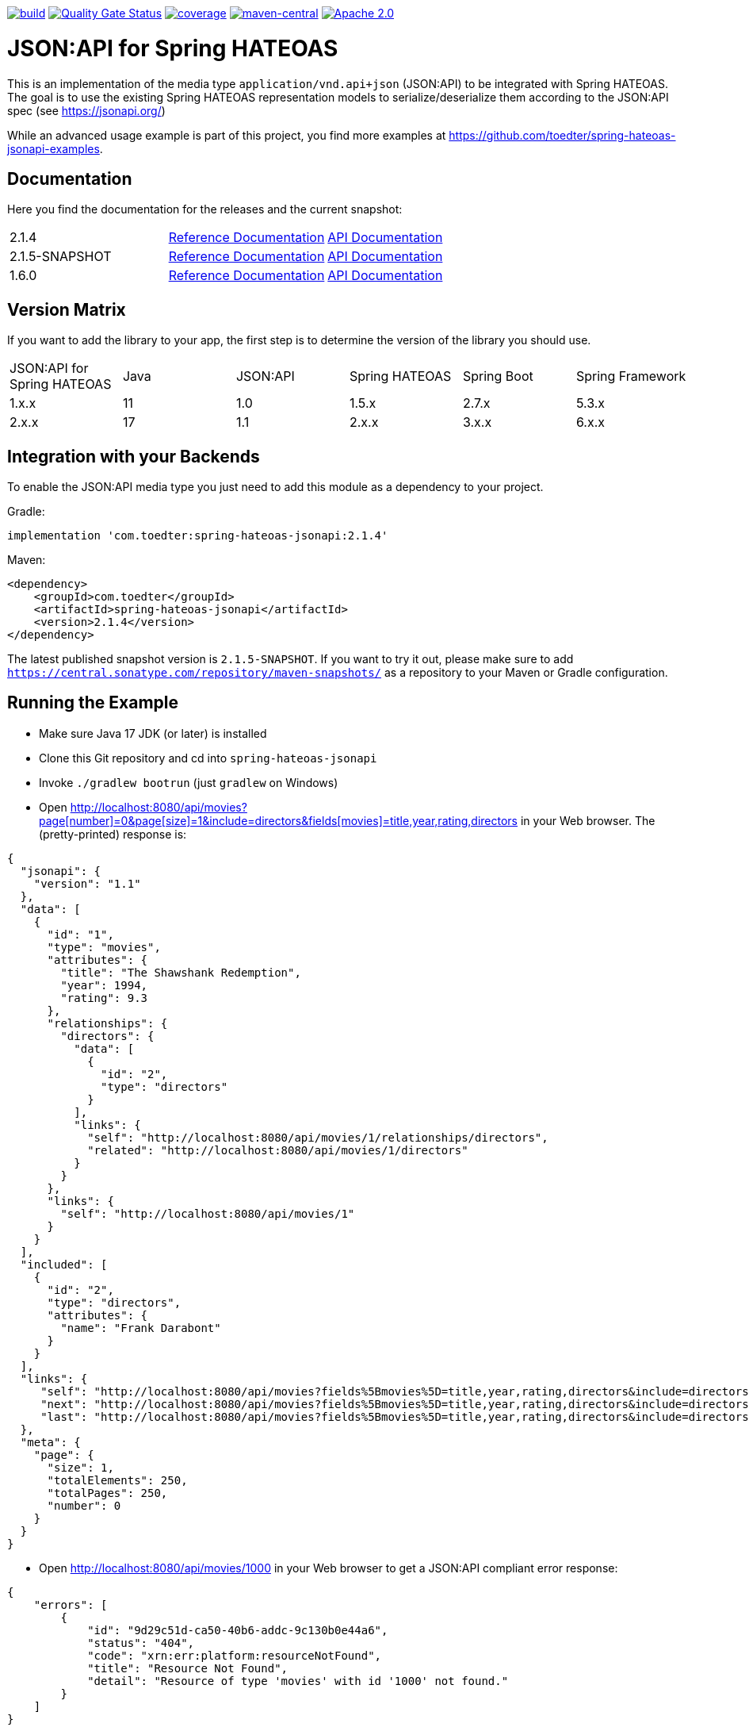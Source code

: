 :doctype: book
image:https://github.com/toedter/spring-hateoas-jsonapi/workflows/Build/badge.svg["build", link="https://github.com/toedter/spring-hateoas-jsonapi/actions"]
image:https://sonarcloud.io/api/project_badges/measure?project=toedter_spring-hateoas-jsonapi&metric=alert_status["Quality Gate Status", link="https://sonarcloud.io/project/overview?id=toedter_spring-hateoas-jsonapi"]
image:https://codecov.io/gh/toedter/spring-hateoas-jsonapi/branch/main/graph/badge.svg["coverage", link="https://codecov.io/gh/toedter/spring-hateoas-jsonapi"]
image:https://img.shields.io/maven-central/v/com.toedter/spring-hateoas-jsonapi?color=green["maven-central", link="https://central.sonatype.com/artifact/com.toedter/spring-hateoas-jsonapi/2.1.4/versions"]
image:https://img.shields.io/badge/License-Apache%202.0-blue.svg["Apache 2.0", link="https://opensource.org/licenses/Apache-2.0"]

= JSON:API for Spring HATEOAS

This is an implementation of the media type `application/vnd.api+json` (JSON:API)
to be integrated with Spring HATEOAS. The goal is to use the existing Spring HATEOAS
representation models to serialize/deserialize them according to the JSON:API spec (see https://jsonapi.org/)

While an advanced usage example is part of this project,
you find more examples at https://github.com/toedter/spring-hateoas-jsonapi-examples.

== Documentation

Here you find the documentation for the releases and the current snapshot:
|===
| 2.1.4 | https://toedter.github.io/spring-hateoas-jsonapi/2.1.4/reference/[Reference Documentation] | https://toedter.github.io/spring-hateoas-jsonapi/2.1.4/api/[API Documentation]
| 2.1.5-SNAPSHOT | https://toedter.github.io/spring-hateoas-jsonapi/snapshot/reference/[Reference Documentation] | https://toedter.github.io/spring-hateoas-jsonapi/snapshot/api/[API Documentation]
| 1.6.0 | https://toedter.github.io/spring-hateoas-jsonapi/1.6.0/reference/[Reference Documentation] | https://toedter.github.io/spring-hateoas-jsonapi/1.6.0/api/[API Documentation]
|===

== Version Matrix
If you want to add the library to your app, the first step is to determine the version of the library you should use.

|===
| JSON:API for Spring HATEOAS | Java | JSON:API | Spring HATEOAS | Spring Boot | Spring Framework
| 1.x.x | 11 | 1.0 | 1.5.x | 2.7.x | 5.3.x
| 2.x.x | 17 | 1.1 | 2.x.x | 3.x.x | 6.x.x
|===

== Integration with your Backends

To enable the JSON:API media type you just need to add this module as a dependency to your project.

Gradle:
[source]
implementation 'com.toedter:spring-hateoas-jsonapi:2.1.4'

Maven:
[source,xml]
<dependency>
    <groupId>com.toedter</groupId>
    <artifactId>spring-hateoas-jsonapi</artifactId>
    <version>2.1.4</version>
</dependency>

The latest published snapshot version is `2.1.5-SNAPSHOT`.
If you want to try it out,
please make sure to add `https://central.sonatype.com/repository/maven-snapshots/`
as a repository to your Maven or Gradle configuration.

== Running the Example

* Make sure Java 17 JDK (or later) is installed
* Clone this Git repository and cd into `spring-hateoas-jsonapi`
* Invoke `./gradlew bootrun` (just `gradlew` on Windows)
* Open link:++http://localhost:8080/api/movies?page[number]=0&page[size]=1&include=directors&fields[movies]=title,year,rating,directors++[++http://localhost:8080/api/movies?page[number]=0&page[size]=1&include=directors&fields[movies]=title,year,rating,directors++]
 in your Web browser. The (pretty-printed) response is:

[source,json]
{
  "jsonapi": {
    "version": "1.1"
  },
  "data": [
    {
      "id": "1",
      "type": "movies",
      "attributes": {
        "title": "The Shawshank Redemption",
        "year": 1994,
        "rating": 9.3
      },
      "relationships": {
        "directors": {
          "data": [
            {
              "id": "2",
              "type": "directors"
            }
          ],
          "links": {
            "self": "http://localhost:8080/api/movies/1/relationships/directors",
            "related": "http://localhost:8080/api/movies/1/directors"
          }
        }
      },
      "links": {
        "self": "http://localhost:8080/api/movies/1"
      }
    }
  ],
  "included": [
    {
      "id": "2",
      "type": "directors",
      "attributes": {
        "name": "Frank Darabont"
      }
    }
  ],
  "links": {
     "self": "http://localhost:8080/api/movies?fields%5Bmovies%5D=title,year,rating,directors&include=directors&page%5Bnumber%5D=0&page%5Bsize%5D=1",
     "next": "http://localhost:8080/api/movies?fields%5Bmovies%5D=title,year,rating,directors&include=directors&page%5Bnumber%5D=1&page%5Bsize%5D=1",
     "last": "http://localhost:8080/api/movies?fields%5Bmovies%5D=title,year,rating,directors&include=directors&page%5Bnumber%5D=249&page%5Bsize%5D=1"
  },
  "meta": {
    "page": {
      "size": 1,
      "totalElements": 250,
      "totalPages": 250,
      "number": 0
    }
  }
}

* Open link:++http://localhost:8080/api/movies/1000[http://localhost:8080/api/movies/1000]
 in your Web browser to get a JSON:API compliant error response:

[source,json]
{
    "errors": [
        {
            "id": "9d29c51d-ca50-40b6-addc-9c130b0e44a6",
            "status": "404",
            "code": "xrn:err:platform:resourceNotFound",
            "title": "Resource Not Found",
            "detail": "Resource of type 'movies' with id '1000' not found."
        }
    ]
}

== License

Apache 2.0, see https://opensource.org/licenses/Apache-2.0
